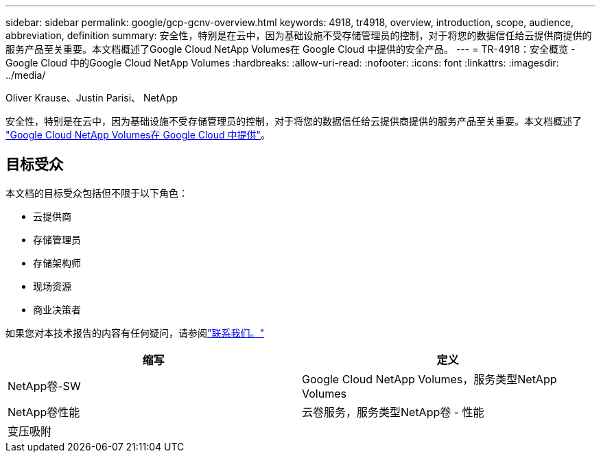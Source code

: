 ---
sidebar: sidebar 
permalink: google/gcp-gcnv-overview.html 
keywords: 4918, tr4918, overview, introduction, scope, audience, abbreviation, definition 
summary: 安全性，特别是在云中，因为基础设施不受存储管理员的控制，对于将您的数据信任给云提供商提供的服务产品至关重要。本文档概述了Google Cloud NetApp Volumes在 Google Cloud 中提供的安全产品。 
---
= TR-4918：安全概览 - Google Cloud 中的Google Cloud NetApp Volumes
:hardbreaks:
:allow-uri-read: 
:nofooter: 
:icons: font
:linkattrs: 
:imagesdir: ../media/


Oliver Krause、Justin Parisi、 NetApp

[role="lead"]
安全性，特别是在云中，因为基础设施不受存储管理员的控制，对于将您的数据信任给云提供商提供的服务产品至关重要。本文档概述了 https://cloud.netapp.com/cloud-volumes-service-for-gcp["Google Cloud NetApp Volumes在 Google Cloud 中提供"^]。



== 目标受众

本文档的目标受众包括但不限于以下角色：

* 云提供商
* 存储管理员
* 存储架构师
* 现场资源
* 商业决策者


如果您对本技术报告的内容有任何疑问，请参阅link:../vmware/gcp-gcnv-additional-info.html#contact-us["联系我们。"]

|===
| 缩写 | 定义 


| NetApp卷-SW | Google Cloud NetApp Volumes，服务类型NetApp Volumes 


| NetApp卷性能 | 云卷服务，服务类型NetApp卷 - 性能 


| 变压吸附 |  
|===